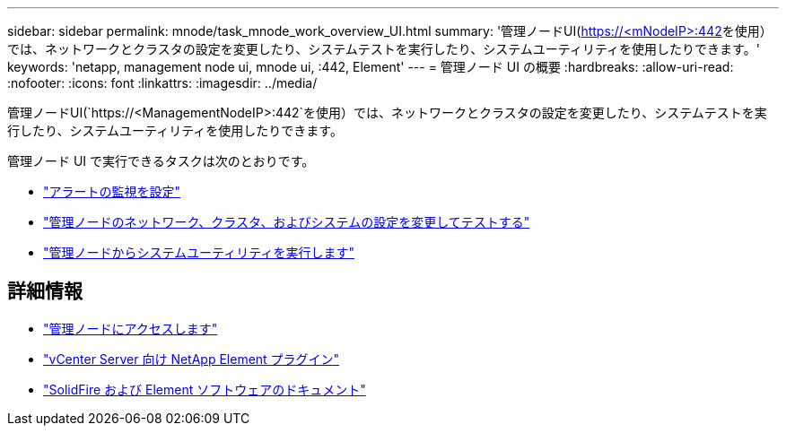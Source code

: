 ---
sidebar: sidebar 
permalink: mnode/task_mnode_work_overview_UI.html 
summary: '管理ノードUI(https://<mNodeIP>:442[]を使用）では、ネットワークとクラスタの設定を変更したり、システムテストを実行したり、システムユーティリティを使用したりできます。' 
keywords: 'netapp, management node ui, mnode ui, :442, Element' 
---
= 管理ノード UI の概要
:hardbreaks:
:allow-uri-read: 
:nofooter: 
:icons: font
:linkattrs: 
:imagesdir: ../media/


[role="lead"]
管理ノードUI(`https://<ManagementNodeIP>:442`を使用）では、ネットワークとクラスタの設定を変更したり、システムテストを実行したり、システムユーティリティを使用したりできます。

管理ノード UI で実行できるタスクは次のとおりです。

* link:task_mnode_enable_alerts.html["アラートの監視を設定"]
* link:task_mnode_settings.html["管理ノードのネットワーク、クラスタ、およびシステムの設定を変更してテストする"]
* link:task_mnode_run_system_utilities.html["管理ノードからシステムユーティリティを実行します"]


[discrete]
== 詳細情報

* link:task_mnode_access_ui.html["管理ノードにアクセスします"]
* https://docs.netapp.com/us-en/vcp/index.html["vCenter Server 向け NetApp Element プラグイン"^]
* https://docs.netapp.com/us-en/element-software/index.html["SolidFire および Element ソフトウェアのドキュメント"]

